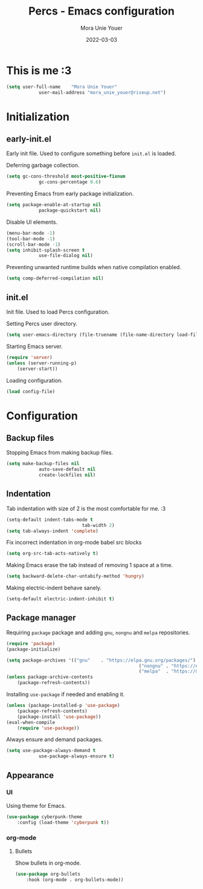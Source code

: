 #+TITLE:    Percs - Emacs configuration
#+AUTHOR:   Mora Unie Youer
#+EMAIL:    mora_unie_youer@riseup.net
#+DATE:     2022-03-03
#+PROPERTY: header-args+ :tangle "~/.emacs.d/config.el" :comments link
#+ARCHIVE:  ::* Archived

* This is me :3
#+begin_src emacs-lisp
	(setq user-full-name    "Mora Unie Youer"
				user-mail-address "mora_unie_youer@riseup.net")
#+end_src

* Initialization
** early-init.el
Early init file. Used to configure something before =init.el= is loaded.

Deferring garbage collection.
#+begin_src emacs-lisp :tangle "~/.emacs.d/early-init.el"
	(setq gc-cons-threshold most-positive-fixnum
				gc-cons-percentage 0.6)
#+end_src

Preventing Emacs from early package initialization.
#+begin_src emacs-lisp :tangle "~/.emacs.d/early-init.el"
	(setq package-enable-at-startup nil
				package-quickstart nil)
#+end_src

Disable UI elements.
#+begin_src emacs-lisp :tangle "~/.emacs.d/early-init.el"
	(menu-bar-mode -1)
	(tool-bar-mode -1)
	(scroll-bar-mode -1)
	(setq inhibit-splash-screen t
				use-file-dialog nil)
#+end_src

Preventing unwanted runtime builds when native compilation enabled.
#+begin_src emacs-lisp :tangle "~/.emacs.d/early-init.el"
	(setq comp-deferred-compilation nil)
#+end_src

** init.el
Init file. Used to load Percs configuration.

Setting Percs user directory.
#+begin_src emacs-lisp :tangle "~/.emacs.d/init.el"
	(setq user-emacs-directory (file-truename (file-name-directory load-file-name)))
#+end_src

Starting Emacs server.
#+begin_src emacs-lisp :tangle "~/.emacs.d/init.el"
	(require 'server)
	(unless (server-running-p)
		(server-start))
#+end_src

Loading configuration.
#+begin_src emacs-lisp :tangle "~/.emacs.d/init.el" :var config-file="~/.emacs.d/config.el"
	(load config-file)
#+end_src

* Configuration
** Backup files
Stopping Emacs from making backup files.
#+begin_src emacs-lisp
	(setq make-backup-files nil
				auto-save-default nil
				create-lockfiles nil)
#+end_src

** Indentation
Tab indentation with size of 2 is the most comfortable for me. :3
#+begin_src emacs-lisp
	(setq-default indent-tabs-mode t
								tab-width 2)
	(setq tab-always-indent 'complete)
#+end_src

Fix incorrect indentation in org-mode babel src blocks
#+begin_src emacs-lisp
	(setq org-src-tab-acts-natively t)
#+end_src

Making Emacs erase the tab instead of removing 1 space at a time.
#+begin_src emacs-lisp
	(setq backward-delete-char-untabify-method 'hungry)
#+end_src

Making electric-indent behave sanely.
#+begin_src emacs-lisp
	(setq-default electric-indent-inhibit t)
#+end_src

** Package manager
Requiring =package= package and adding =gnu=, =nongnu= and =melpa= repositories.
#+begin_src emacs-lisp
	(require 'package)
	(package-initialize)

	(setq package-archives '(("gnu"    . "https://elpa.gnu.org/packages/")
													 ("nongnu" . "https://elpa.nongnu.org/nongnu/")
													 ("melpa"  . "https://melpa.org/packages/")))
	(unless package-archive-contents
		(package-refresh-contents))
#+end_src

Installing =use-package= if needed and enabling it.
#+begin_src emacs-lisp
	(unless (package-installed-p 'use-package)
		(package-refresh-contents)
		(package-install 'use-package))
	(eval-when-compile
		(require 'use-package))
#+end_src

Always ensure and demand packages.
#+begin_src emacs-lisp
	(setq use-package-always-demand t
				use-package-always-ensure t)
#+end_src

** Appearance
*** UI
Using theme for Emacs.
#+begin_src emacs-lisp
	(use-package cyberpunk-theme
		:config (load-theme 'cyberpunk t))
#+end_src
*** org-mode
**** Bullets
Show bullets in org-mode.
#+begin_src emacs-lisp
	(use-package org-bullets
		:hook (org-mode . org-bullets-mode))
#+end_src
